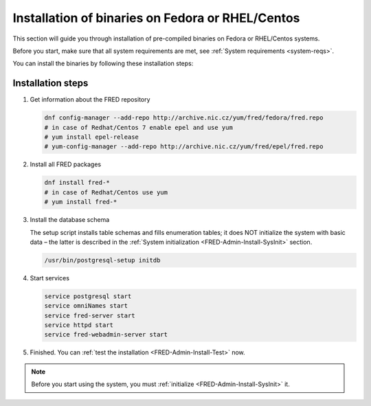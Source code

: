 


Installation of binaries on Fedora or RHEL/Centos
-------------------------------------------------

This section will guide you through installation of pre-compiled binaries
on Fedora or RHEL/Centos systems.

Before you start, make sure that all system requirements are met,
see :ref:`System requirements <system-reqs>`.

You can install the binaries by following these installation steps:

.. _install-steps-fedora:

Installation steps
^^^^^^^^^^^^^^^^^^

#. Get information about the FRED repository

   .. code-block:: bash

      dnf config-manager --add-repo http://archive.nic.cz/yum/fred/fedora/fred.repo
      # in case of Redhat/Centos 7 enable epel and use yum
      # yum install epel-release
      # yum-config-manager --add-repo http://archive.nic.cz/yum/fred/epel/fred.repo
      
#. Install all FRED packages

   .. code-block:: bash

      dnf install fred-*
      # in case of Redhat/Centos use yum
      # yum install fred-*

#. Install the database schema

   The setup script installs table schemas and fills enumeration tables;
   it does NOT initialize the system with basic data – the latter is described
   in the :ref:`System initialization <FRED-Admin-Install-SysInit>` section.

   .. code-block:: bash

      /usr/bin/postgresql-setup initdb

#. Start services

   .. code-block:: bash

      service postgresql start
      service omniNames start
      service fred-server start
      service httpd start
      service fred-webadmin-server start

#. Finished. You can :ref:`test the installation <FRED-Admin-Install-Test>` now.

.. Note::

   Before you start using the system, you must
   :ref:`initialize <FRED-Admin-Install-SysInit>` it.
